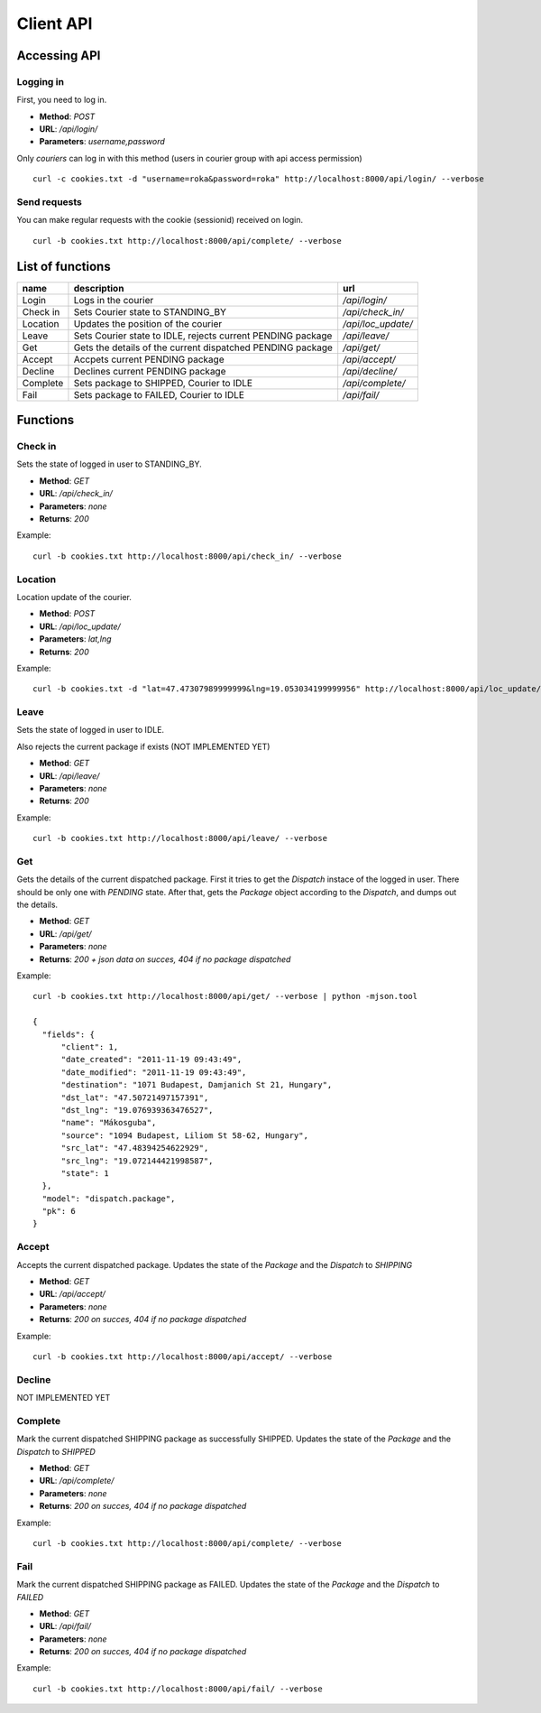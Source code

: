 ==========
Client API
==========
Accessing API
-------------

Logging in
^^^^^^^^^^
First, you need to log in.

- **Method**: `POST`
- **URL**: `/api/login/`
- **Parameters**: `username,password`

Only `couriers` can log in with this method (users in courier group with api access permission)


::

  curl -c cookies.txt -d "username=roka&password=roka" http://localhost:8000/api/login/ --verbose

Send requests
^^^^^^^^^^^^^
You can make regular requests with the cookie (sessionid) received on login.

::

  curl -b cookies.txt http://localhost:8000/api/complete/ --verbose


List of functions
-----------------
======== =========================================================== ==================
name     description                                                 url
======== =========================================================== ==================
Login    Logs in the courier                                         `/api/login/`
Check in Sets Courier state to STANDING_BY                           `/api/check_in/`
Location Updates the position of the courier                         `/api/loc_update/`
Leave    Sets Courier state to IDLE, rejects current PENDING package `/api/leave/`
Get      Gets the details of the current dispatched PENDING package  `/api/get/`
Accept   Accpets current PENDING package                             `/api/accept/`
Decline  Declines current PENDING package                            `/api/decline/`
Complete Sets package to SHIPPED, Courier to IDLE                    `/api/complete/`
Fail     Sets package to FAILED, Courier to IDLE                     `/api/fail/`
======== =========================================================== ==================

Functions
---------
Check in
^^^^^^^^

Sets the state of logged in user to STANDING_BY.

- **Method**: `GET`
- **URL**: `/api/check_in/`
- **Parameters**: `none`
- **Returns**: `200`

Example:

::

  curl -b cookies.txt http://localhost:8000/api/check_in/ --verbose

Location
^^^^^^^^

Location update of the courier.

- **Method**: `POST`
- **URL**: `/api/loc_update/`
- **Parameters**: `lat,lng`
- **Returns**: `200`

Example:

::

  curl -b cookies.txt -d "lat=47.47307989999999&lng=19.053034199999956" http://localhost:8000/api/loc_update/ --verbose

Leave
^^^^^

Sets the state of logged in user to IDLE. 

Also rejects the current package if exists (NOT IMPLEMENTED YET)

- **Method**: `GET`
- **URL**: `/api/leave/`
- **Parameters**: `none`
- **Returns**: `200`

Example:

::

  curl -b cookies.txt http://localhost:8000/api/leave/ --verbose

Get
^^^

Gets the details of the current dispatched package. First it tries to get the `Dispatch` instace of the logged in user. 
There should be only one with `PENDING` state. After that, gets the `Package` object according to the `Dispatch`, 
and dumps out the details.

- **Method**: `GET`
- **URL**: `/api/get/`
- **Parameters**: `none`
- **Returns**: `200 + json data on succes, 404 if no package dispatched`

Example:

::

  curl -b cookies.txt http://localhost:8000/api/get/ --verbose | python -mjson.tool

  {
    "fields": {
        "client": 1, 
        "date_created": "2011-11-19 09:43:49", 
        "date_modified": "2011-11-19 09:43:49", 
        "destination": "1071 Budapest, Damjanich St 21, Hungary", 
        "dst_lat": "47.50721497157391", 
        "dst_lng": "19.076939363476527", 
        "name": "Mákosguba", 
        "source": "1094 Budapest, Liliom St 58-62, Hungary", 
        "src_lat": "47.48394254622929", 
        "src_lng": "19.072144421998587", 
        "state": 1
    }, 
    "model": "dispatch.package", 
    "pk": 6
  }


Accept
^^^^^^

Accepts the current dispatched package. Updates the state of the `Package` and the `Dispatch` to `SHIPPING`

- **Method**: `GET`
- **URL**: `/api/accept/`
- **Parameters**: `none`
- **Returns**: `200 on succes, 404 if no package dispatched`

Example:

::

  curl -b cookies.txt http://localhost:8000/api/accept/ --verbose

Decline
^^^^^^^

NOT IMPLEMENTED YET

Complete
^^^^^^^^

Mark the current dispatched SHIPPING package as successfully SHIPPED.
Updates the state of the `Package` and the `Dispatch` to `SHIPPED`

- **Method**: `GET`
- **URL**: `/api/complete/`
- **Parameters**: `none`
- **Returns**: `200 on succes, 404 if no package dispatched`

Example:

::

  curl -b cookies.txt http://localhost:8000/api/complete/ --verbose


Fail
^^^^

Mark the current dispatched SHIPPING package as FAILED.
Updates the state of the `Package` and the `Dispatch` to `FAILED`

- **Method**: `GET`
- **URL**: `/api/fail/`
- **Parameters**: `none`
- **Returns**: `200 on succes, 404 if no package dispatched`

Example:

::

  curl -b cookies.txt http://localhost:8000/api/fail/ --verbose


